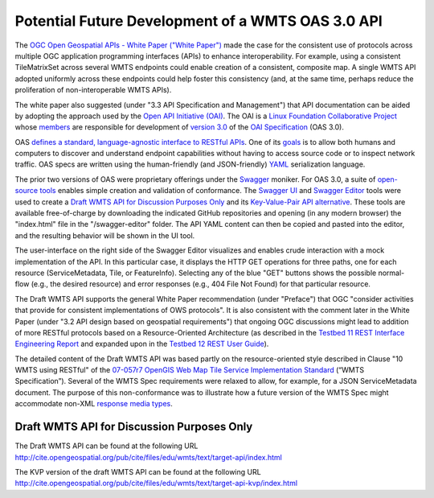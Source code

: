 Potential Future Development of a WMTS OAS 3.0 API
==================================================

The `OGC Open Geospatial APIs - White Paper ("White Paper") <http://docs.opengeospatial.org/wp/16-019r4/16-019r4.html>`_ made the case for the consistent use of protocols across multiple OGC application programming interfaces (APIs) to enhance interoperability. For example, using a consistent TileMatrixSet across several WMTS endpoints could enable creation of a consistent, composite map. A single WMTS API adopted uniformly across these endpoints could help foster this consistency (and, at the same time, perhaps reduce the proliferation of non-interoperable WMTS APIs).

The white paper also suggested (under "3.3 API Specification and Management") that API documentation can be aided by adopting the approach used by the `Open API Initiative (OAI) <https://www.openapis.org/>`_. The OAI is a `Linux Foundation Collaborative Project <https://www.linuxfoundation.org/projects/>`_ whose `members <https://www.openapis.org/membership/members>`_ are responsible for development of `version 3.0 <https://github.com/OAI/OpenAPI-Specification/blob/master/versions/3.0.0.md>`_ of the `OAI Specification <https://github.com/OAI/OpenAPI-Specification>`_ (OAS 3.0).

OAS `defines a standard, language-agnostic interface to RESTful APIs <https://github.com/OAI/OpenAPI-Specification/blob/OpenAPI.next/versions/3.0.0.md#introduction>`_. One of its `goals <https://www.openapis.org/specification/repo>`_ is to allow both humans and computers to discover and understand endpoint capabilities without having to access source code or to inspect network traffic. OAS specs are written using the human-friendly (and JSON-friendly) `YAML <http://www.yaml.org/about.html>`_ serialization language.

The prior two versions of OAS were proprietary offerings under the `Swagger <https://app.swaggerhub.com>`_ moniker. For OAS 3.0, a suite of `open-source tools <https://github.com/swagger-api>`_ enables simple creation and validation of conformance. The `Swagger UI <https://github.com/swagger-api/swagger-ui>`_ and `Swagger Editor <https://github.com/swagger-api/swagger-editor>`_ tools were used to create a `Draft WMTS API for Discussion Purposes Only <http://cite.opengeospatial.org/pub/cite/files/edu/wmts/text/target-api/index.html>`_ and its `Key-Value-Pair API alternative <http://cite.opengeospatial.org/pub/cite/files/edu/wmts/text/target-api-kvp/index.html>`_. These tools are available free-of-charge by downloading the indicated GitHub repositories and opening (in any modern browser) the "index.html" file in the "/swagger-editor" folder. The API YAML content can then be copied and pasted into the editor, and the resulting behavior will be shown in the UI tool.

The user-interface on the right side of the Swagger Editor visualizes and enables crude interaction with a mock implementation of the API. In this particular case, it displays the HTTP GET operations for three paths, one for each resource (ServiceMetadata, Tile, or FeatureInfo). Selecting any of the blue "GET" buttons shows the possible normal-flow (e.g., the desired resource) and error responses (e.g., 404 File Not Found) for that particular resource.

The Draft WMTS API supports the general White Paper recommendation (under "Preface") that OGC "consider activities that provide for consistent implementations of OWS protocols". It is also consistent with the comment later in the White Paper (under "3.2 API design based on geospatial requirements") that ongoing OGC discussions might lead to addition of more RESTful protocols based on a Resource-Oriented Architecture  (as described in the `Testbed 11 REST Interface Engineering Report <https://portal.opengeospatial.org/files/?artifact_id=64860>`_ and expanded upon in the `Testbed 12 REST User Guide <http://docs.opengeospatial.org/guides/16-057r1.html>`_).

The detailed content of the Draft WMTS API was based partly on the resource-oriented style described in Clause "10 WMTS using RESTful" of the `07-057r7 OpenGIS Web Map Tile Service Implementation Standard <http://www.opengeospatial.org/standards/wmts>`_ (“WMTS Specification”). Several of the WMTS Spec requirements were relaxed to allow, for example, for a JSON ServiceMetadata document. The purpose of this non-conformance was to illustrate how a future version of the WMTS Spec might accommodate non-XML `response media types <https://swagger.io/docs/specification/describing-responses/>`_.

Draft WMTS API for Discussion Purposes Only
-------------------------------------------

The Draft WMTS API can be found at the following URL `http://cite.opengeospatial.org/pub/cite/files/edu/wmts/text/target-api/index.html <http://cite.opengeospatial.org/pub/cite/files/edu/wmts/text/target-api/index.html>`_


The KVP version of the draft WMTS API can be found at the following URL `http://cite.opengeospatial.org/pub/cite/files/edu/wmts/text/target-api-kvp/index.html <http://cite.opengeospatial.org/pub/cite/files/edu/wmts/text/target-api-kvp/index.html>`_
